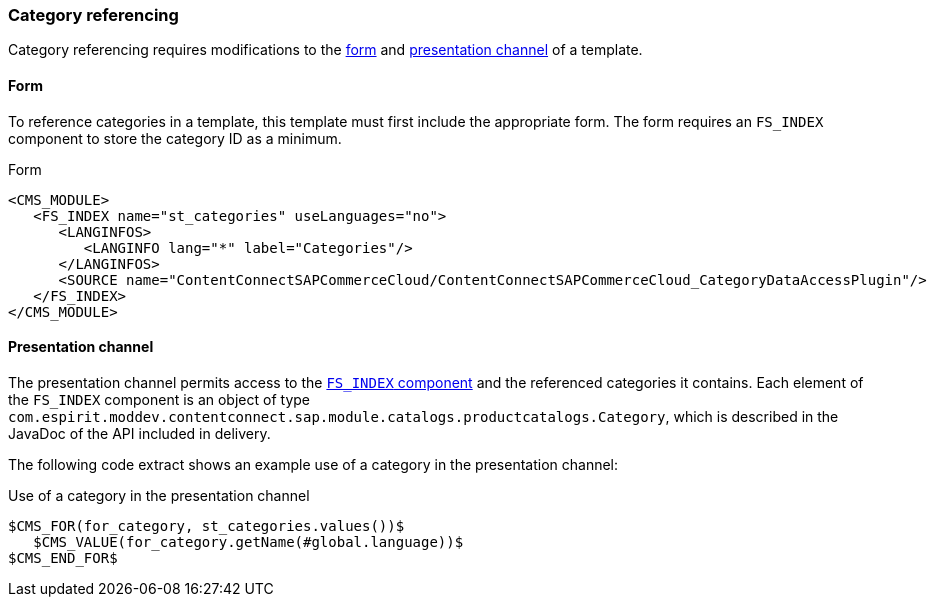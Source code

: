 === Category referencing
Category referencing requires modifications to the <<categoryform,form>> and <<categorychannel,presentation channel>> of a template.

[[categoryform]]
==== Form
To reference categories in a template, this template must first include the appropriate form.
The form requires an `FS_INDEX` component to store the category ID as a minimum.

[source,html]
.Form
----
<CMS_MODULE>
   <FS_INDEX name="st_categories" useLanguages="no">
      <LANGINFOS>
         <LANGINFO lang="*" label="Categories"/>
      </LANGINFOS>
      <SOURCE name="ContentConnectSAPCommerceCloud/ContentConnectSAPCommerceCloud_CategoryDataAccessPlugin"/>
   </FS_INDEX>
</CMS_MODULE>
----

[[categorychannel]]
==== Presentation channel
The presentation channel permits access to the <<categoryform,`FS_INDEX` component>> and the referenced categories it contains.
Each element of the `FS_INDEX` component is an object of type `com.espirit.moddev.contentconnect.sap.module.catalogs.productcatalogs.Category`,
which is described in the JavaDoc of the API included in delivery.

The following code extract shows an example use of a category in the presentation channel:

[source,html]
.Use of a category in the presentation channel
----
$CMS_FOR(for_category, st_categories.values())$
   $CMS_VALUE(for_category.getName(#global.language))$
$CMS_END_FOR$
----
